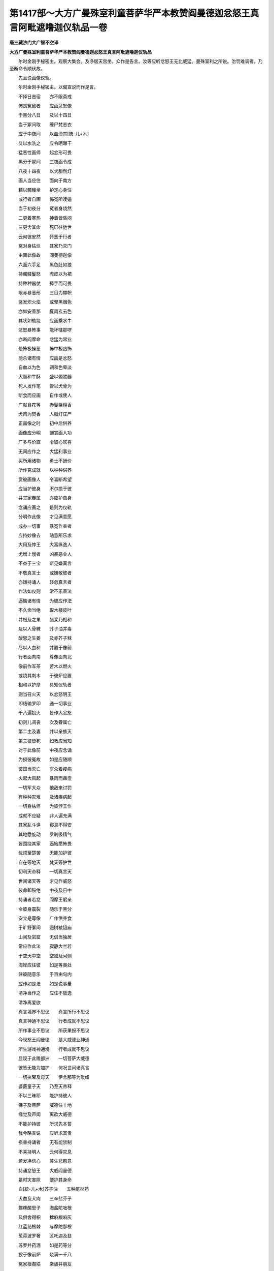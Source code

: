 第1417部～大方广曼殊室利童菩萨华严本教赞阎曼德迦忿怒王真言阿毗遮噜迦仪轨品一卷
==================================================================================

**唐三藏沙门大广智不空译**

**大方广曼殊室利童菩萨华严本教赞阎曼德迦忿怒王真言阿毗遮噜迦仪轨品**


　　尔时金刚手秘密主。观察大集会。及净居天宫坐。众作是告言。汝等应听忿怒王无比威猛。曼殊室利之所说。治罚难调者。乃至断命令顺伏故。

　　先且说画像仪轨。

　　尔时金刚手秘密主。以偈宣说而作是言。

　　不择日吉宿　　亦不限斋戒

　　怖畏冤敌者　　应画忿怒像

　　于黑分八日　　及以十四日

　　当于冢间取　　缠尸梵志衣

　　应于中夜间　　以血渍其[統-儿+木]

　　又以水洗之　　应令晒曝干

　　猛恶性画师　　起忿形可畏

　　黑分于冢间　　三夜画令成

　　八夜十四夜　　以犬脂然灯

　　画人当应住　　面向于南方

　　藉以髑髅坐　　护定心身住

　　或行者自画　　怖冤所凌逼

　　当于初夜分　　冤者身烧然

　　二更着寒热　　神着皆昏闷

　　三更舍其命　　死已往他世

　　云何彼安然　　怀恶于行者

　　冤对身枯烂　　其家乃灭门

　　由画此像故　　阎曼德迦像

　　六面六手足　　黑色肚如狼

　　持髑髅鬘怒　　虎皮以为裙

　　持种种器仗　　捧手而可畏

　　眼赤暴恶形　　三目为幖帜

　　竖发炽火焰　　或翚黑烟色

　　亦如安善那　　夏雨玄云色

　　其状如劫烧　　应画乘水牛

　　忿怒暴怖事　　能坏嚧那啰

　　亦断阎摩命　　忿猛为常业

　　恐怖极操恶　　怖中极凶怖

　　能杀诸有情　　应画是忿怒

　　自血以为色　　调和色晕淡

　　犬脂和牛酥　　盛以髑髅器

　　死人发作笔　　管以犬骨为

　　断食而应画　　自作或使人

　　广献食花等　　赤鬘紫檀香

　　犬肉为焚香　　人脂灯庄严

　　正画像之时　　初中后供养

　　画像应分明　　詶赏画人功

　　广多与价直　　令彼心欢喜

　　无间应作之　　大猛利事业

　　买所用诸物　　勇士不詶价

　　所作克成就　　以种种供养

　　赏彼画像人　　令喜断希望

　　应当护彼身　　不尔损于彼

　　并其家眷属　　亦应护自身

　　念诵应画之　　是则为仪轨

　　分明作此像　　才见满意愿

　　成办一切事　　暴冤作害者

　　应持妙像去　　随意所乐求

　　大用及悖王　　大富纵逸人

　　尤增上慢者　　凶暴恶业人

　　不益于三宝　　断见嫌真言

　　不敬真言士　　或嫌敬彼者

　　亦嫌持诵人　　轻忽真言者

　　作法如仪则　　常不乐善法

　　逼恼诸有情　　为彼应作法

　　不久命当绝　　取木楼皮叶

　　并根及之果　　醋浆乃相和

　　及以人骨粖　　芥子油并毒

　　酸思之生姜　　及赤芥子粖

　　尽以人血和　　并置于像前

　　行者面向南　　尊像面向北

　　像前作军茶　　苦木以燃火

　　或烧其刺木　　于彼炉应置

　　相和以护摩　　具知仪轨者

　　则当召火天　　以忿怒明王

　　即结输罗印　　通一切事业

　　千八遍投火　　皆作大忿怒

　　初则儿凋丧　　次及眷属亡

　　第二主及妻　　并以亲族灭

　　第三彼皆死　　如教应当知

　　对于此像前　　中夜应念诵

　　为损彼冤故　　如是应随顺

　　彼国当灭亡　　军众着疫病

　　火起大风起　　暴雨而霖霔

　　一切军大众　　他敌来讨罚

　　有种种灾难　　及诸疾病起

　　一切身枯悴　　为彼悖王作

　　成就不应疑　　非人遍充满

　　其家乱斗诤　　寝息不得安

　　其地悉旋动　　罗刹吸精气

　　皆围绕其家　　逼恼悉怖畏

　　忧烦至楚苦　　无能加护彼

　　自在等地天　　梵天等护世

　　忉利天帝释　　一切真言天

　　世间诸天等　　才见作威怒

　　彼命即殒绝　　中夜及日中

　　持诵者若忿　　阎摩王躬亲

　　令彼身震裂　　随乐于黑分

　　安立是尊像　　广作供养食

　　于旷野冢间　　迥树棱誐庙

　　山间及岩窟　　无侣当独居

　　常应作此法　　寂静大兰若

　　于空天中空　　空窟及河侧

　　海岸应往彼　　如是等类处

　　住彼随意乐　　于百由旬内

　　应作如是法　　如是说事量

　　清净当作之　　应住不放逸

　　清净离爱欲

　　真言境界不思议　　真言所行不思议

　　真言神通不思议　　行者成就不思议

　　所作事业不思议　　所获果报不思议

　　今现怒王阎曼德　　是大威德业神通

　　所生游戏神通境　　行者成就不思议

　　显现于此赡部洲　　一切菩萨大威德

　　彼皆无能为加护　　何况世间诸真言

　　一切执曜及母天　　伊舍那等为毗纽

　　婆薮童子天　　乃至天帝释

　　不以三昧耶　　能护持彼人

　　佛子及菩萨　　威德住十地

　　缘觉及声闻　　离欲大威德

　　不能护持彼　　所求先本誓

　　我今略宣说　　应听求富贵

　　损害持诵者　　无有能禁制

　　不喜持明人　　云何得灾息

　　若发净信心　　兼生悲愍意

　　持诵忿怒王　　大威阎曼德

　　是时灾害除　　便护其身命

　　白[統-儿+木]芥子油　　五种尾杉药

　　犬血及犬肉　　三辛盐芥子

　　螺粖酸思子　　海盐陀咄根

　　及俱舍得枳　　稗麻根麻灰

　　红蓝花根棘　　与摩陀那根

　　葱蒜波罗奢　　区吒迦及韭

　　苏罗并药酒　　如是药等分

　　投于像前炉　　烧满一千八

　　冤家根裔殒　　亲族并朋友

　　护天及营从　　种末皆殄除

　　至于第二遍　　持诵者护摩

　　则令彼土境　　并邑皆饥馑

　　亢旱及疫疾　　罗刹皆充满

　　失火并雨石　　霹雳与霜雹

　　于聚落村坊　　乃至悖王境

　　有多逼恼生　　敌军来讨罚

　　彼境生灾祥　　种种不祥类

　　烧度度罗根　　彼人即癫狂

　　常烧辛剌物　　遍身如火焚

　　若烧极醋物　　彼着寒热病

　　生于彼身中　　悖王憍慢者

　　大朋党躁恶　　依辅大军众

　　二夜或七夜　　令彼命终尽

　　彼人所事天　　及其属星宿

　　用以烧尸灰　　尽彼等形状

　　对于尊像前　　以脚践其顶

　　念诵仍忿怒　　令彼悖伪王

　　忽然种种病　　大患所侵凌

　　刹那顷殒灭　　猛兽衔咬死

　　或被损肢节　　或复罗刹吞

　　秽恶非人类　　食肉布单那

　　毗舍遮饿鬼　　及与诸母天

　　自身及侍者　　须臾顷坏灭

　　吉祥持金刚　　处众而说已

　　遍礼一切佛　　默然而安住

　　利益世间故　　复作如是言

　　一切药叉众　　药叉女真言

　　菩萨之所说　　及药叉将主

　　药叉女教轮　　一切恣受用

　　钩召及敬爱　　诸恼不蠲除

　　求染真言者　　爱暗昏其慧

　　不能于对治　　以佛戒制断

　　无始于轮回　　数习深可愍

　　从苦至于苦　　佛故说恶趣

　　若能护诸根　　梵行获善趣

　　是故贤寂静　　究竟证涅盘

　　三业乘平等　　获得于圆寂

　　颠倒吞恶慧　　愚者染昏昧

　　生死恶稠林　　轮转于五趣

　　哀愍彼苦故　　听受用贪染

　　能遮一切罪　　及断三种过

　　奉顺法王教　　解脱诸结缚

　　尔时寂静慧菩萨摩诃萨。在彼大众集会而坐。即从座起顶礼一切如来。于集会中住。绕释迦牟尼佛三匝。接佛双足虔恭长跪。即观金刚手药叉之主。作如是言。汝极暴恶。金刚手为诸有情。宣说杀害一切有情。及听一切贪染真言教法。佛子诸菩萨非如是法。夫为大菩萨。从大悲所生。行菩萨行利益。以增上意乐正行故。不离诸有缚。佛子如来应正等觉。为一切有情说损害诸有情法。大悲成就故于诸有情利益安乐增上意乐故。

　　尔时金刚手菩萨摩诃萨。告寂静慧菩萨言。寂静慧菩萨如是学如是住。如汝所说如汝所显示。如一切佛菩萨大威德者说。我亦如是说。依胜义实际法作如是说。

　　实际不思议　　异熟不思议

　　佛法不思议　　菩萨不思议

　　调伏有情行　　行行不思议

　　菩萨之所行　　故称不思议

　　于诸真言教　　威德不思议

　　忿怒王真言　　大威阎曼德

　　神境不思议　　大威不思议

　　寂静慧不思议菩萨摩诃萨等。流行有情界所生如是。寂静慧真言行菩萨。应发如是心。若行淫欲。于诸有情获罪无量。堕于大那落迦。作瞋怒有情。亦获罪无量。勿令有情于三种菩提无所堪任。寂静慧如是持真言菩萨。发如是心。我以善巧方便。作阿毗遮噜迦。于一切事业。不应取相不应执不善。应学调伏有情方便。以大悲缠心。复次佛子法非法。净非净。善非善。感应化有情善巧。诸佛菩萨从法界所流出。修行教法。即以此教于有情方便说。成熟有情故应如是正住。佛子我等应如是学。所谓调伏有情成熟有情寂静有情。彼佛子所入曼茶罗集会。尽皆应听净信善应观察善不善。所谓如来说法深生爱乐不应疑谤。

　　尔时寂静慧菩萨摩诃萨。观察默然而住佛法不思议。如是作意则瞻仰如来。时金刚手秘密主。观察大众集会。复说忿怒王教法。教大众言。汝等天众有情界所依鬼神众。行者先应护自身。取忿怒王像住于一处。所谓于摩醯首罗凌誐庙。以毒药芥子犬血。和浆水涂。有淩誐取白[統-儿+木]叶供养。取人肠以为神线。角络缠之。以右手持人髑髅。掷打淩誐。左手头指拟大怒。而住彼悖王淩蔑。及余恶人大朋大党暴恶主宰。其作法处。闭门裸体被发。以左脚踏摩醯首罗淩誐。擗裂两段。闻大吽声不应怖畏。即其日悖王及余大恶朋党冤敌。则被大寒热病所持。或非人或罗刹所著。又更须臾顷念诵。其冤敌于刹那顷殒矣。若至连夜诵。彼家眷属灭坏。

　　又法日中至于摩醯首罗庙。取苦练叶献之。烧犬肉充焚香诵真言。其冤家被火烧然。即着疟病战栗。若念诵。不间瞋怒住摩醯身右边。即彼冤家丧灭。若欲令如故者。又以水洗淩誐。复冷牛乳浴之。还复如故。

　　又法摩醯首罗凌誐右边。燃摩捺那棘木柴。以毗梨勒木。揾毒血芥子油。投火一千八遍。其冤家着大患无能医疗者。第二日即以大寒热病及大病所持。或着种种病或非人所持致死。第三日三时念诵其命悉皆舍。欲求如故。以乳护摩彼聚落及冤家。悉得安乐。如是彼人所事一切天一切鬼神。以脚踏持诵之。书彼人所属星宿。以左脚踏之。唯除如来所说真言诸余一切世间真言。皆蓦以左脚头指踏而作法持诵。未修成就。忿怒王才诵。能成办一切事业。亦能坏一切真言。亦能害一切冤敌。亦能破一切真言法。我今略说。随修行者依一切世出世间真言仪轨。设本教不说。取余部尚获一切成就。才念诵能满一切意愿。才诵忿怒王。获得最胜成就。随意乐起心亦能摧一切冤对。结输罗印相应。成办一切事。

　　又法午时至于尸林烧尸处。一日一夜不食。于黑分十四日。取尸林柴烧火。毒药芥子与血相和。诵真言一遍一烧。即闻诃诃声。一切饿鬼则来。不应怖畏。则告彼言。为我害彼冤敌。其鬼闻此言已。唯然受教隐而不现假使千由旬须臾顷即至。当害彼冤敌及家族。如是多种事业悉地皆能成办。

　　又法于清闲寂静处。取白[統-儿+木]子诵真言。一遍一烧一千八遍。以左右手各别取其灰。以一片净物分为两段。撮系之各置一灰。裹于瓦碗中。又以一瓦碗盖之。诵真言加护其物。至于大尸林黑分十四日夜。或黑分八日夜。住于烧尸处面向南。置二器于身前。裸体被发忿怒无怖畏心。诵真言一万二千遍。加持其物即得成就。或有非人。索成就物不应与之。若强夺灰。诵忿怒王真言及称吽字。刹那顷不现。左右手所取灰。各分明记之。不应放逸。作加护。至于晨朝澡浴着净衣服当归本处。以先右手所取灰加持者。取是灰散于一切鬼神类天龙药叉顶上。则成敬爱。以左手加持灰者。散于一切丈夫女人顶上皆令敬爱。取右边灰散于脐。即成非男。散于生支。不能为世事。受用染法行于邪行。若人宠爱于彼女人。以灰散其隐处。不能于余男子行于非法。即其根毁坏。若于本夫交会。其根再得调适。如是散于男子生支。便华[女*卒]。其男子不能于余女人受用行染。复于本妻生支。能起世事男子女人。取其本灰散其根门。互相情重。若余男子女人强相逼近。即彼根蛆烂被虫唼食。因兹困顿。月内皆臭恶气如死尸。以大患缠绵。其丈夫生支肿。由此因缘乃至命终无能救济者。以此灰所作皆得成就。

　　又以灰涂手触彼皆得成就。若自作或令他作亦皆随意成就。如其触不得者。取灰吹之。可灰到彼身分处。或散或想而散之。皆成办一切事。又或自作令他作。随意皆成就无异。皆功不唐捐。又坐物氎被等种种严具。种种器仗所乘革屣伞盖一切资具类饮食等。身所用家具花葧娄。虅及果子涂香烧。香皆以灰散。被冤敌蚤虱壁虱及余虫等充唼食。极受楚苦。乃至七日当殒。一切医师无能疗者。及余诸天不能制止。一切真言不能拥护。除彼人与者作法。令如故。以甘草青莲花白檀香。以清水相和研令碎。涂彼人身从顶至足。以圣曼殊室利根本真言加持即愈。

　　又法于上风。立一切茶枳尼及憍慢女人处。作是法。非余处散其灰。作是思惟。令彼女人无根及奶。若为男作即无生支及髭鬓毛发。亦能成办种种事。教彼男子女人。令作亦得成就。随想与彼人灰。教令作之。亦成如是。令彼患大疾。心思惟。触其顶患头痛。触口即口生疮。乃至次第触心。心痛。触肚肚痛。触脚脚痛。触胫胫痛。流血恶病血等令彼所患。乃至令身死。枯竭堕落钩召令调伏。随彼人所乐作一时成办皆得。乃至损减钩召敬爱遥作亦得成就。

　　又至于深井上风立。即以二手捧其灰。散于城墙。却敌崩倒。其将帅尾宅被火所烧。被他敌来破。令彼大难逼迫弃本所居。奔驰逃散被他掩袭。又法他敌来。顺风散灰。设彼军众力强。即自破坏。被大热病所患。象马车及步兵坏散。被他所擒。如是无量种事。随意摧坏冤敌皆得成就。以此法亦能护自身及营从军众。若欲令彼如故。对忿怒王像前。用乳护摩一千八遍。彼得安乐无能沮坏(所说药乞史二合尼法则修行具在别卷)

